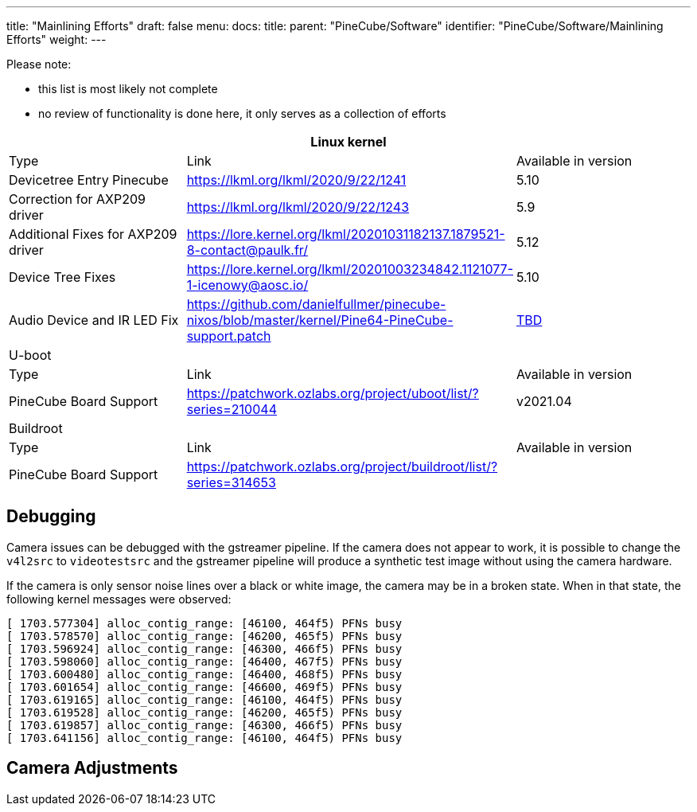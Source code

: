---
title: "Mainlining Efforts"
draft: false
menu:
  docs:
    title:
    parent: "PineCube/Software"
    identifier: "PineCube/Software/Mainlining Efforts"
    weight: 
---


Please note:

* this list is most likely not complete
* no review of functionality is done here, it only serves as a collection of efforts

|===
3+|Linux kernel

| Type
| Link
| Available in version

| Devicetree Entry Pinecube
| https://lkml.org/lkml/2020/9/22/1241
| 5.10

| Correction for AXP209 driver
| https://lkml.org/lkml/2020/9/22/1243
| 5.9

| Additional Fixes for AXP209 driver
| https://lore.kernel.org/lkml/20201031182137.1879521-8-contact@paulk.fr/
| 5.12

| Device Tree Fixes
| https://lore.kernel.org/lkml/20201003234842.1121077-1-icenowy@aosc.io/
| 5.10

| Audio Device and IR LED Fix
| https://github.com/danielfullmer/pinecube-nixos/blob/master/kernel/Pine64-PineCube-support.patch
| https://github.com/danielfullmer/pinecube-nixos/issues/2[TBD]

3+|U-boot

| Type
| Link
| Available in version

| PineCube Board Support
| https://patchwork.ozlabs.org/project/uboot/list/?series=210044
| v2021.04

3+|Buildroot

| Type
| Link
| Available in version

| PineCube Board Support
| https://patchwork.ozlabs.org/project/buildroot/list/?series=314653
|
|===

== Debugging

Camera issues can be debugged with the gstreamer pipeline. If the camera does not appear to work, it is possible to change the `v4l2src` to `videotestsrc` and the gstreamer pipeline will produce a synthetic test image without using the camera hardware.

If the camera is only sensor noise lines over a black or white image, the camera may be in a broken state. When in that state, the following kernel messages were observed:

 [ 1703.577304] alloc_contig_range: [46100, 464f5) PFNs busy
 [ 1703.578570] alloc_contig_range: [46200, 465f5) PFNs busy
 [ 1703.596924] alloc_contig_range: [46300, 466f5) PFNs busy
 [ 1703.598060] alloc_contig_range: [46400, 467f5) PFNs busy
 [ 1703.600480] alloc_contig_range: [46400, 468f5) PFNs busy
 [ 1703.601654] alloc_contig_range: [46600, 469f5) PFNs busy
 [ 1703.619165] alloc_contig_range: [46100, 464f5) PFNs busy
 [ 1703.619528] alloc_contig_range: [46200, 465f5) PFNs busy
 [ 1703.619857] alloc_contig_range: [46300, 466f5) PFNs busy
 [ 1703.641156] alloc_contig_range: [46100, 464f5) PFNs busy

== Camera Adjustments


